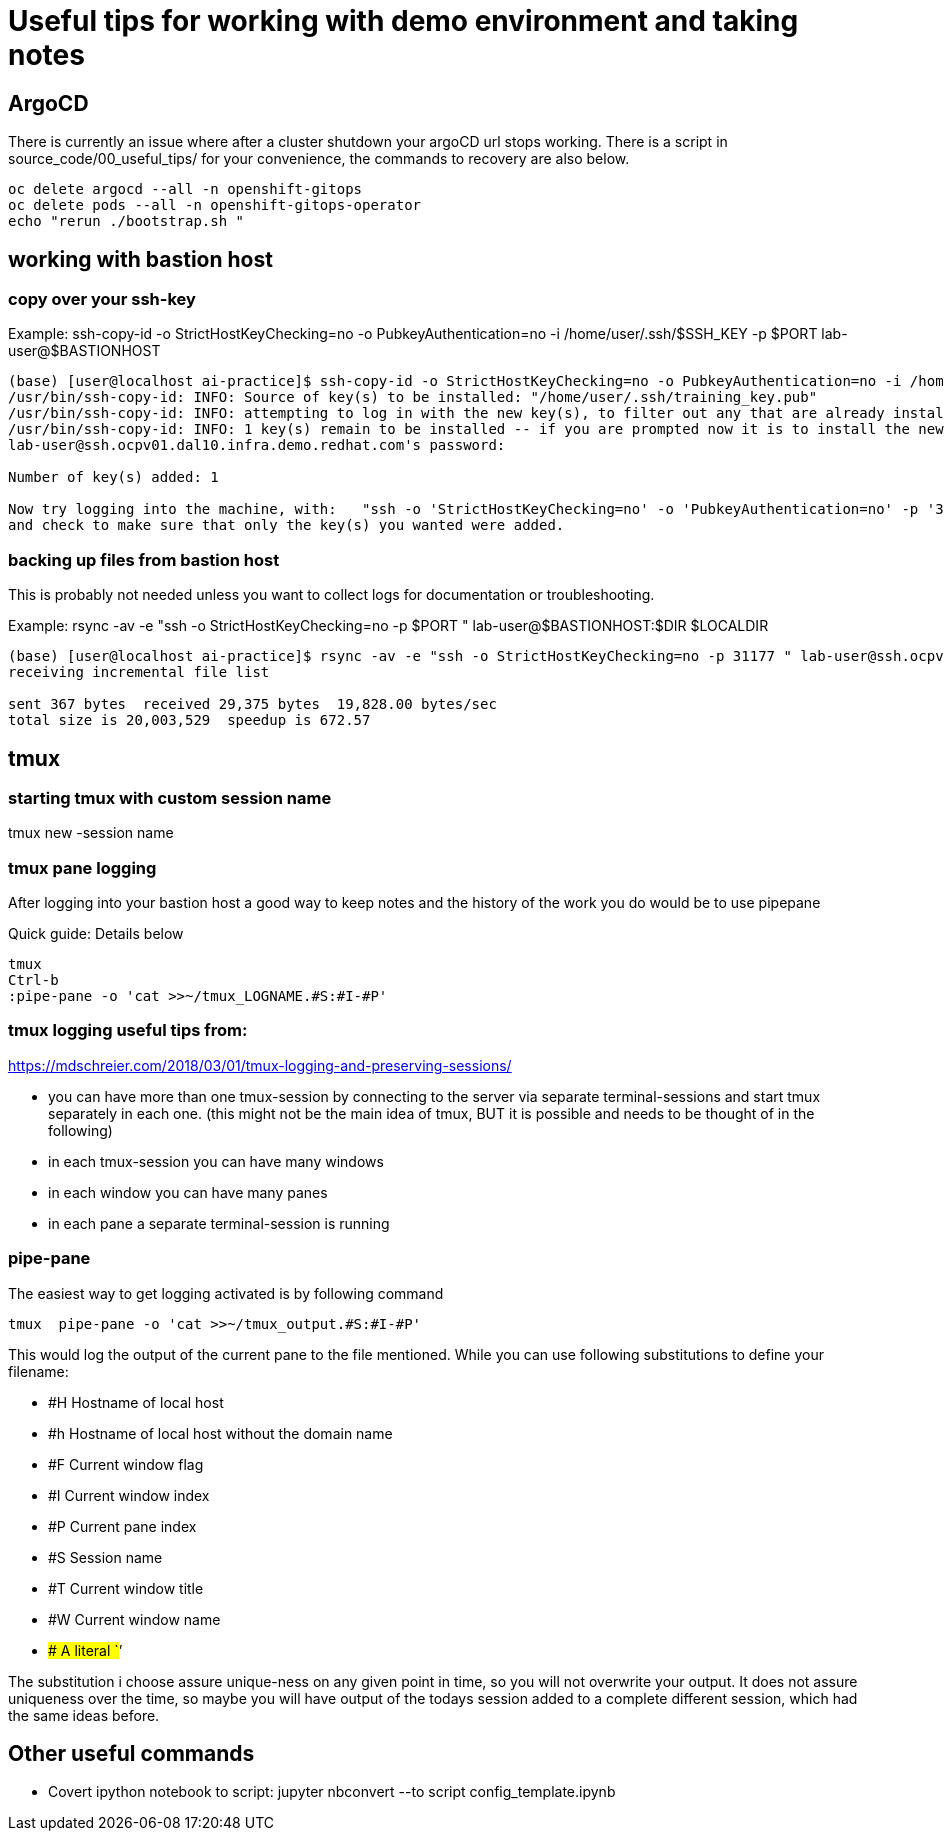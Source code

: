 # Useful tips for working with demo environment and taking notes

## ArgoCD 

There is currently an issue where after a cluster shutdown your argoCD url stops working. There is a script in source_code/00_useful_tips/ for your convenience, the commands to recovery are also below.  

```bash
oc delete argocd --all -n openshift-gitops
oc delete pods --all -n openshift-gitops-operator
echo "rerun ./bootstrap.sh "
```


## working with bastion host 

### copy over your ssh-key

Example:
ssh-copy-id -o StrictHostKeyChecking=no -o PubkeyAuthentication=no -i /home/user/.ssh/$SSH_KEY -p $PORT lab-user@$BASTIONHOST


```bash

(base) [user@localhost ai-practice]$ ssh-copy-id -o StrictHostKeyChecking=no -o PubkeyAuthentication=no -i /home/user/.ssh/training_key -p 31177 lab-user@ssh.ocpv01.dal10.infra.demo.redhat.com
/usr/bin/ssh-copy-id: INFO: Source of key(s) to be installed: "/home/user/.ssh/training_key.pub"
/usr/bin/ssh-copy-id: INFO: attempting to log in with the new key(s), to filter out any that are already installed
/usr/bin/ssh-copy-id: INFO: 1 key(s) remain to be installed -- if you are prompted now it is to install the new keys
lab-user@ssh.ocpv01.dal10.infra.demo.redhat.com's password:

Number of key(s) added: 1

Now try logging into the machine, with:   "ssh -o 'StrictHostKeyChecking=no' -o 'PubkeyAuthentication=no' -p '31177' 'lab-user@ssh.ocpv01.dal10.infra.demo.redhat.com'"
and check to make sure that only the key(s) you wanted were added.
```
### backing up files from bastion host

This is probably not needed unless you want to collect logs for documentation or troubleshooting. 

Example:
rsync -av -e "ssh -o StrictHostKeyChecking=no -p $PORT " lab-user@$BASTIONHOST:$DIR $LOCALDIR

```bash
(base) [user@localhost ai-practice]$ rsync -av -e "ssh -o StrictHostKeyChecking=no -p 31177 " lab-user@ssh.ocpv01.dal10.infra.demo.redhat.com:*  backup/
receiving incremental file list

sent 367 bytes  received 29,375 bytes  19,828.00 bytes/sec
total size is 20,003,529  speedup is 672.57
```

## tmux 

### starting tmux with custom session name

tmux new -session name

### tmux pane logging 

After logging into your bastion host a good way to keep notes and the history of the work you do would be to use pipepane

Quick guide: Details below

```bash
tmux
Ctrl-b
:pipe-pane -o 'cat >>~/tmux_LOGNAME.#S:#I-#P'
```

### tmux logging useful tips from: 

https://mdschreier.com/2018/03/01/tmux-logging-and-preserving-sessions/

* you can have more than one tmux-session by connecting to the server via separate terminal-sessions and start tmux separately in each one. (this might not be the main idea of tmux, BUT it is possible and needs to be thought of in the following)
* in each tmux-session you can have many windows
* in each window you can have many panes
* in each pane a separate terminal-session is running

### pipe-pane

The easiest way to get logging activated is by following command

```bash
tmux  pipe-pane -o 'cat >>~/tmux_output.#S:#I-#P'
```

This would log the output of the current pane to the file mentioned.
While you can use following substitutions to define your filename:

* #H Hostname of local host
* #h Hostname of local host without the domain name
* #F Current window flag
* #I Current window index
* #P Current pane index
* #S Session name
* #T Current window title
* #W Current window name
* ## A literal `#’

The substitution i choose assure unique-ness on any given point in time, so  you will not overwrite your output. It does not assure uniqueness over the time, so maybe you will have output of the todays session added to a complete different session, which had the same ideas before.

## Other useful commands

* Covert ipython notebook to script: jupyter nbconvert --to script config_template.ipynb
